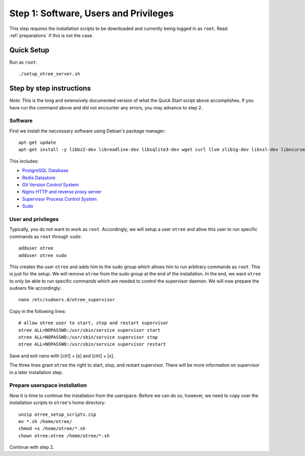.. _step1:

Step 1: Software, Users and Privileges
======================================

This step requires the installation scripts to be downloaded and currently being logged in as ``root``. 
Read :ref:`preparations` if this is not the case.

Quick Setup
^^^^^^^^^^^

Run as ``root``::

	./setup_otree_server.sh


Step by step instructions
^^^^^^^^^^^^^^^^^^^^^^^^^

`Note:` This is the long and extensively documented version of what the Quick Start script above accomplishes. If you have run the command above and did not encounter any errors, you may advance to step 2.

Software
""""""""

First we install the neccessary software using Debian's package manager::

	apt-get update
	apt-get install -y libbz2-dev libreadline-dev libsqlite3-dev wget curl llvm zlib1g-dev libssl-dev libncurses5-dev libncursesw5-dev xz-utils tk-dev postgresql postgresql-contrib redis-server git supervisor nginx sudo
 
This includes:

* `PostgreSQL Database <https://www.postgresql.org/>`_
* `Redis Datastore <https://redis.io/>`_
* `Git Version Control System <https://git-scm.com/>`_
* `Nginx HTTP and reverse proxy server <https://nginx.org/>`_
* `Supervisor Process Control System <http://supervisord.org/>`_
* `Sudo <https://www.sudo.ws/>`_


User and privileges
"""""""""""""""""""

Typically, you do not want to work as ``root``. Accordingly, we will setup a user ``otree`` and allow this user to run specific commands as ``root`` through ``sudo``::
	
	adduser otree
	adduser otree sudo

This creates the user ``otree`` and adds him to the sudo group which allows him to run arbitrary commands as ``root``. This is just for the setup. We will remove ``otree`` from the sudo group at the end of the installation. In the end, we want ``otree`` to only be able to run specific commands which are needed to control the supervisor daemon. We will now prepare the sudoers file accordingly::

	nano /etc/sudoers.d/otree_supervisor

Copy in the following lines::
	
	# allow otree user to start, stop and restart supervisor
	otree ALL=NOPASSWD:/usr/sbin/service supervisor start
	otree ALL=NOPASSWD:/usr/sbin/service supervisor stop
	otree ALL=NOPASSWD:/usr/sbin/service supervisor restart

Save and exit nano with [ctrl] + [s] and [ctrl] + [x].

The three lines grant ``otree`` the right to start, stop, and restart supervisor. There will be more information on supervisor in a later installation step.


Prepare userspace installation
""""""""""""""""""""""""""""""

Now it is time to continue the installation from the userspace. Before we can do so, however, we need to copy over the installation scripts to ``otree``'s home directory::

	unzip otree_setup_scripts.zip
	mv *.sh /home/otree/
	chmod +x /home/otree/*.sh 
	chown otree:otree /home/otree/*.sh

Continue with step 2.